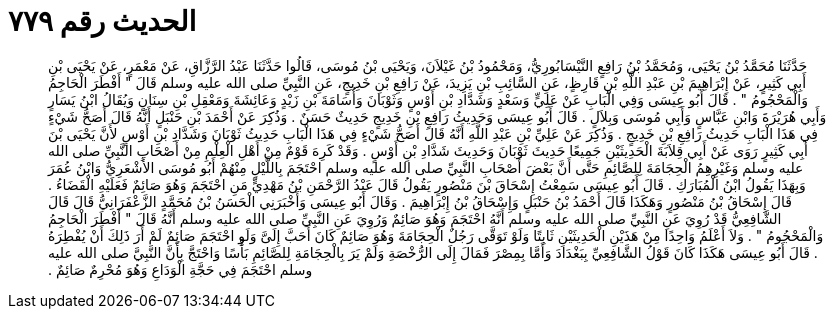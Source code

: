 
= الحديث رقم ٧٧٩

[quote.hadith]
حَدَّثَنَا مُحَمَّدُ بْنُ يَحْيَى، وَمُحَمَّدُ بْنُ رَافِعٍ النَّيْسَابُورِيُّ، وَمَحْمُودُ بْنُ غَيْلاَنَ، وَيَحْيَى بْنُ مُوسَى، قَالُوا حَدَّثَنَا عَبْدُ الرَّزَّاقِ، عَنْ مَعْمَرٍ، عَنْ يَحْيَى بْنِ أَبِي كَثِيرٍ، عَنْ إِبْرَاهِيمَ بْنِ عَبْدِ اللَّهِ بْنِ قَارِظٍ، عَنِ السَّائِبِ بْنِ يَزِيدَ، عَنْ رَافِعِ بْنِ خَدِيجٍ، عَنِ النَّبِيِّ صلى الله عليه وسلم قَالَ ‏"‏ أَفْطَرَ الْحَاجِمُ وَالْمَحْجُومُ ‏"‏ ‏.‏ قَالَ أَبُو عِيسَى وَفِي الْبَابِ عَنْ عَلِيٍّ وَسَعْدٍ وَشَدَّادِ بْنِ أَوْسٍ وَثَوْبَانَ وَأُسَامَةَ بْنِ زَيْدٍ وَعَائِشَةَ وَمَعْقِلِ بْنِ سِنَانٍ وَيُقَالُ ابْنُ يَسَارٍ وَأَبِي هُرَيْرَةَ وَابْنِ عَبَّاسٍ وَأَبِي مُوسَى وَبِلاَلٍ ‏.‏ قَالَ أَبُو عِيسَى وَحَدِيثُ رَافِعِ بْنِ خَدِيجٍ حَدِيثٌ حَسَنٌ ‏.‏ وَذُكِرَ عَنْ أَحْمَدَ بْنِ حَنْبَلٍ أَنَّهُ قَالَ أَصَحُّ شَيْءٍ فِي هَذَا الْبَابِ حَدِيثُ رَافِعِ بْنِ خَدِيجٍ ‏.‏ وَذُكِرَ عَنْ عَلِيِّ بْنِ عَبْدِ اللَّهِ أَنَّهُ قَالَ أَصَحُّ شَيْءٍ فِي هَذَا الْبَابِ حَدِيثُ ثَوْبَانَ وَشَدَّادِ بْنِ أَوْسٍ لأَنَّ يَحْيَى بْنَ أَبِي كَثِيرٍ رَوَى عَنْ أَبِي قِلاَبَةَ الْحَدِيثَيْنِ جَمِيعًا حَدِيثَ ثَوْبَانَ وَحَدِيثَ شَدَّادِ بْنِ أَوْسٍ ‏.‏ وَقَدْ كَرِهَ قَوْمٌ مِنْ أَهْلِ الْعِلْمِ مِنْ أَصْحَابِ النَّبِيِّ صلى الله عليه وسلم وَغَيْرِهِمُ الْحِجَامَةَ لِلصَّائِمِ حَتَّى أَنَّ بَعْضَ أَصْحَابِ النَّبِيِّ صلى الله عليه وسلم احْتَجَمَ بِاللَّيْلِ مِنْهُمْ أَبُو مُوسَى الأَشْعَرِيُّ وَابْنُ عُمَرَ وَبِهَذَا يَقُولُ ابْنُ الْمُبَارَكِ ‏.‏ قَالَ أَبُو عِيسَى سَمِعْتُ إِسْحَاقَ بْنَ مَنْصُورٍ يَقُولُ قَالَ عَبْدُ الرَّحْمَنِ بْنُ مَهْدِيٍّ مَنِ احْتَجَمَ وَهُوَ صَائِمٌ فَعَلَيْهِ الْقَضَاءُ ‏.‏ قَالَ إِسْحَاقُ بْنُ مَنْصُورٍ وَهَكَذَا قَالَ أَحْمَدُ بْنُ حَنْبَلٍ وَإِسْحَاقُ بْنُ إِبْرَاهِيمَ ‏.‏ وَقَالَ أَبُو عِيسَى وَأَخْبَرَنِي الْحَسَنُ بْنُ مُحَمَّدٍ الزَّعْفَرَانِيُّ قَالَ قَالَ الشَّافِعِيُّ قَدْ رُوِيَ عَنِ النَّبِيِّ صلى الله عليه وسلم أَنَّهُ احْتَجَمَ وَهُوَ صَائِمٌ وَرُوِيَ عَنِ النَّبِيِّ صلى الله عليه وسلم أَنَّهُ قَالَ ‏"‏ أَفْطَرَ الْحَاجِمُ وَالْمَحْجُومُ ‏"‏ ‏.‏ وَلاَ أَعْلَمُ وَاحِدًا مِنْ هَذَيْنِ الْحَدِيثَيْنِ ثَابِتًا وَلَوْ تَوَقَّى رَجُلٌ الْحِجَامَةَ وَهُوَ صَائِمٌ كَانَ أَحَبَّ إِلَىَّ وَلَوِ احْتَجَمَ صَائِمٌ لَمْ أَرَ ذَلِكَ أَنْ يُفْطِرَهُ ‏.‏ قَالَ أَبُو عِيسَى هَكَذَا كَانَ قَوْلُ الشَّافِعِيِّ بِبَغْدَادَ وَأَمَّا بِمِصْرَ فَمَالَ إِلَى الرُّخْصَةِ وَلَمْ يَرَ بِالْحِجَامَةِ لِلصَّائِمِ بَأْسًا وَاحْتَجَّ بِأَنَّ النَّبِيَّ صلى الله عليه وسلم احْتَجَمَ فِي حَجَّةِ الْوَدَاعِ وَهُوَ مُحْرِمٌ صَائِمٌ ‏.‏